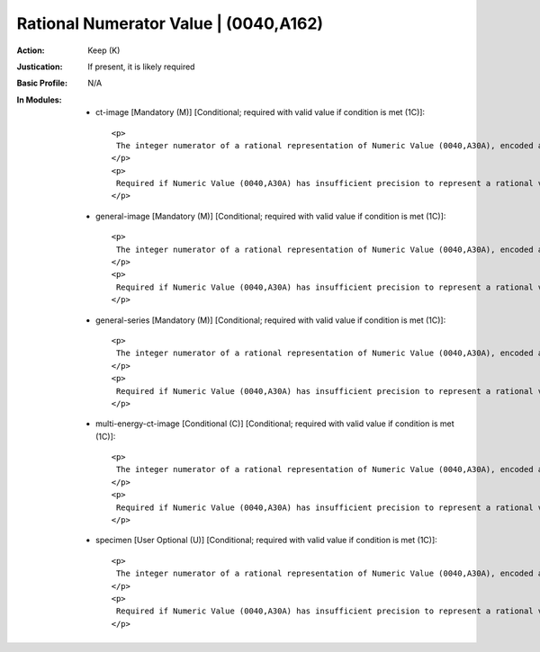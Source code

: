 --------------------------------------
Rational Numerator Value | (0040,A162)
--------------------------------------
:Action: Keep (K)
:Justication: If present, it is likely required
:Basic Profile: N/A
:In Modules:
   - ct-image [Mandatory (M)] [Conditional; required with valid value if condition is met (1C)]::

       <p>
        The integer numerator of a rational representation of Numeric Value (0040,A30A), encoded as a signed integer value. The same number of Values as Numeric Value (0040,A30A) shall be present.
       </p>
       <p>
        Required if Numeric Value (0040,A30A) has insufficient precision to represent a rational value as a string. May be present otherwise.
       </p>

   - general-image [Mandatory (M)] [Conditional; required with valid value if condition is met (1C)]::

       <p>
        The integer numerator of a rational representation of Numeric Value (0040,A30A), encoded as a signed integer value. The same number of Values as Numeric Value (0040,A30A) shall be present.
       </p>
       <p>
        Required if Numeric Value (0040,A30A) has insufficient precision to represent a rational value as a string. May be present otherwise.
       </p>

   - general-series [Mandatory (M)] [Conditional; required with valid value if condition is met (1C)]::

       <p>
        The integer numerator of a rational representation of Numeric Value (0040,A30A), encoded as a signed integer value. The same number of Values as Numeric Value (0040,A30A) shall be present.
       </p>
       <p>
        Required if Numeric Value (0040,A30A) has insufficient precision to represent a rational value as a string. May be present otherwise.
       </p>

   - multi-energy-ct-image [Conditional (C)] [Conditional; required with valid value if condition is met (1C)]::

       <p>
        The integer numerator of a rational representation of Numeric Value (0040,A30A), encoded as a signed integer value. The same number of Values as Numeric Value (0040,A30A) shall be present.
       </p>
       <p>
        Required if Numeric Value (0040,A30A) has insufficient precision to represent a rational value as a string. May be present otherwise.
       </p>

   - specimen [User Optional (U)] [Conditional; required with valid value if condition is met (1C)]::

       <p>
        The integer numerator of a rational representation of Numeric Value (0040,A30A), encoded as a signed integer value. The same number of Values as Numeric Value (0040,A30A) shall be present.
       </p>
       <p>
        Required if Numeric Value (0040,A30A) has insufficient precision to represent a rational value as a string. May be present otherwise.
       </p>
